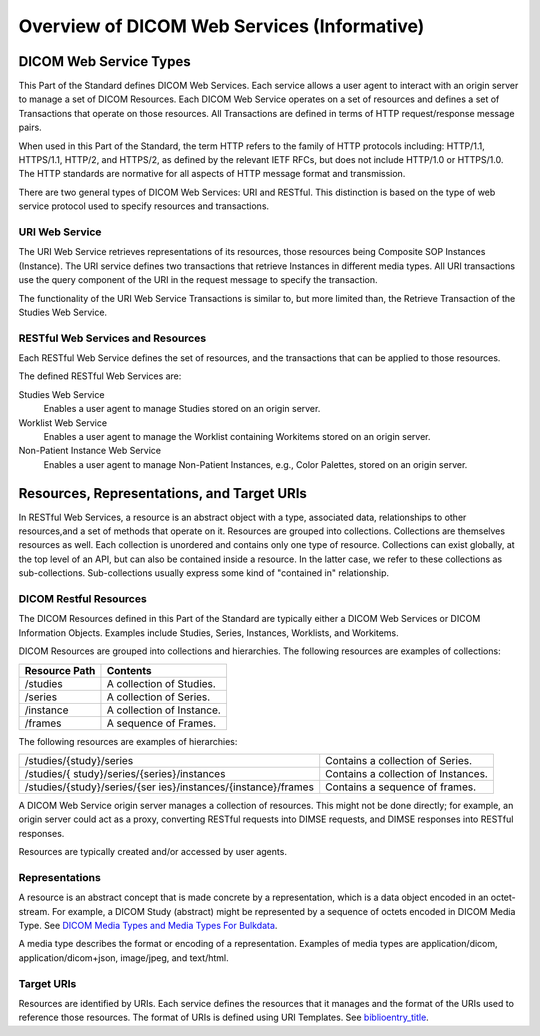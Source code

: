 .. _chapter_7:

Overview of DICOM Web Services (Informative)
============================================

.. _sect_7.1:

DICOM Web Service Types
-----------------------

This Part of the Standard defines DICOM Web Services. Each service
allows a user agent to interact with an origin server to manage a set of
DICOM Resources. Each DICOM Web Service operates on a set of resources
and defines a set of Transactions that operate on those resources. All
Transactions are defined in terms of HTTP request/response message
pairs.

When used in this Part of the Standard, the term HTTP refers to the
family of HTTP protocols including: HTTP/1.1, HTTPS/1.1, HTTP/2, and
HTTPS/2, as defined by the relevant IETF RFCs, but does not include
HTTP/1.0 or HTTPS/1.0. The HTTP standards are normative for all aspects
of HTTP message format and transmission.

There are two general types of DICOM Web Services: URI and RESTful. This
distinction is based on the type of web service protocol used to specify
resources and transactions.

.. _sect_7.1.1:

URI Web Service
~~~~~~~~~~~~~~~

The URI Web Service retrieves representations of its resources, those
resources being Composite SOP Instances (Instance). The URI service
defines two transactions that retrieve Instances in different media
types. All URI transactions use the query component of the URI in the
request message to specify the transaction.

The functionality of the URI Web Service Transactions is similar to, but
more limited than, the Retrieve Transaction of the Studies Web Service.

.. _sect_7.1.2:

RESTful Web Services and Resources
~~~~~~~~~~~~~~~~~~~~~~~~~~~~~~~~~~

Each RESTful Web Service defines the set of resources, and the
transactions that can be applied to those resources.

The defined RESTful Web Services are:

Studies Web Service
   Enables a user agent to manage Studies stored on an origin server.

Worklist Web Service
   Enables a user agent to manage the Worklist containing Workitems
   stored on an origin server.

Non-Patient Instance Web Service
   Enables a user agent to manage Non-Patient Instances, e.g., Color
   Palettes, stored on an origin server.

.. _sect_7.2:

Resources, Representations, and Target URIs
-------------------------------------------

In RESTful Web Services, a resource is an abstract object with a type,
associated data, relationships to other resources,and a set of methods
that operate on it. Resources are grouped into collections. Collections
are themselves resources as well. Each collection is unordered and
contains only one type of resource. Collections can exist globally, at
the top level of an API, but can also be contained inside a resource. In
the latter case, we refer to these collections as sub-collections.
Sub-collections usually express some kind of "contained in"
relationship.

.. _sect_7.2.1:

DICOM Restful Resources
~~~~~~~~~~~~~~~~~~~~~~~

The DICOM Resources defined in this Part of the Standard are typically
either a DICOM Web Services or DICOM Information Objects. Examples
include Studies, Series, Instances, Worklists, and Workitems.

DICOM Resources are grouped into collections and hierarchies. The
following resources are examples of collections:

============= =========================
Resource Path Contents
============= =========================
/studies      A collection of Studies.
/series       A collection of Series.
/instance     A collection of Instance.
/frames       A sequence of Frames.
============= =========================

The following resources are examples of hierarchies:

+----------------------------------+----------------------------------+
| /studies/{study}/series          | Contains a collection of Series. |
+----------------------------------+----------------------------------+
| /studies/{                       | Contains a collection of         |
| study}/series/{series}/instances | Instances.                       |
+----------------------------------+----------------------------------+
| /studies/{study}/series/{ser     | Contains a sequence of frames.   |
| ies}/instances/{instance}/frames |                                  |
+----------------------------------+----------------------------------+

A DICOM Web Service origin server manages a collection of resources.
This might not be done directly; for example, an origin server could act
as a proxy, converting RESTful requests into DIMSE requests, and DIMSE
responses into RESTful responses.

Resources are typically created and/or accessed by user agents.

.. _sect_7.2.2:

Representations
~~~~~~~~~~~~~~~

A resource is an abstract concept that is made concrete by a
representation, which is a data object encoded in an octet-stream. For
example, a DICOM Study (abstract) might be represented by a sequence of
octets encoded in DICOM Media Type. See `DICOM Media Types and Media
Types For Bulkdata <#sect_8.7.3>`__.

A media type describes the format or encoding of a representation.
Examples of media types are application/dicom, application/dicom+json,
image/jpeg, and text/html.

.. _sect_7.2.3:

Target URIs
~~~~~~~~~~~

Resources are identified by URIs. Each service defines the resources
that it manages and the format of the URIs used to reference those
resources. The format of URIs is defined using URI Templates. See
`biblioentry_title <#biblio_RFC_6570>`__.

